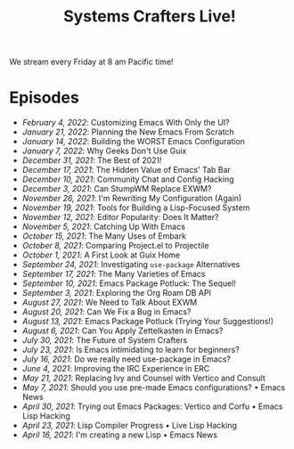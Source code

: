 #+title: Systems Crafters Live!

We stream every Friday at 8 am Pacific time!

* Episodes

- [[february-4-2022/][February 4, 2022]]: Customizing Emacs With Only the UI?
- [[january-21-2022/][January 21, 2022]]: Planning the New Emacs From Scratch
- [[january-14-2022/][January 14, 2022]]: Building the WORST Emacs Configuration
- [[january-7-2022/][January 7, 2022]]: Why Geeks Don't Use Guix
- [[december-31-2021/][December 31, 2021]]: The Best of 2021!
- [[december-17-2021/][December 17, 2021]]: The Hidden Value of Emacs' Tab Bar
- [[december-10-2021/][December 10, 2021]]: Community Chat and Config Hacking
- [[december-3-2021/][December 3, 2021]]: Can StumpWM Replace EXWM?
- [[november-26-2021/][November 26, 2021]]: I'm Rewriting My Configuration (Again)
- [[november-19-2021/][November 19, 2021]]: Tools for Building a Lisp-Focused System
- [[november-12-2021/][November 12, 2021]]: Editor Popularity: Does It Matter?
- [[november-5-2021/][November 5, 2021]]: Catching Up With Emacs
- [[october-15-2021/][October 15, 2021]]: The Many Uses of Embark
- [[october-08-2021/][October 8, 2021]]: Comparing Project.el to Projectile
- [[october-01-2021/][October 1, 2021]]: A First Look at Guix Home
- [[september-24-2021/][September 24, 2021]]: Investigating =use-package= Alternatives
- [[september-17-2021/][September 17, 2021]]: The Many Varieties of Emacs
- [[september-10-2021/][September 10, 2021]]: Emacs Package Potluck: The Sequel!
- [[september-03-2021/][September 3, 2021]]: Exploring the Org Roam DB API
- [[august-27-2021/][August 27, 2021]]: We Need to Talk About EXWM
- [[august-20-2021/][August 20, 2021]]: Can We Fix a Bug in Emacs?
- [[august-13-2021/][August 13, 2021]]: Emacs Package Potluck (Trying Your Suggestions!)
- [[august-06-2021/][August 6, 2021]]: Can You Apply Zettelkasten in Emacs?
- [[july-30-2021/][July 30, 2021]]: The Future of System Crafters
- [[july-23-2021/][July 23, 2021]]: Is Emacs intimidating to learn for beginners?
- [[july-16-2021/][July 16, 2021]]: Do we really need use-package in Emacs?
- [[june-04-2021/][June 4, 2021]]: Improving the IRC Experience in ERC
- [[may-21-2021/][May 21, 2021]]: Replacing Ivy and Counsel with Vertico and Consult
- [[may-07-2021/][May 7, 2021]]: Should you use pre-made Emacs configurations? • Emacs News
- [[april-30-2021/][April 30, 2021]]: Trying out Emacs Packages: Vertico and Corfu • Emacs Lisp Hacking
- [[april-23-2021/][April 23, 2021]]: Lisp Compiler Progress • Live Lisp Hacking
- [[april-16-2021/][April 16, 2021]]: I'm creating a new Lisp • Emacs News
